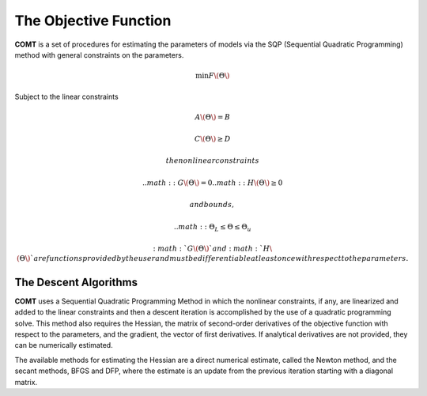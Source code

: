 The Objective Function
======================

**COMT** is a set of procedures for estimating the parameters of models via the SQP (Sequential Quadratic Programming) method with general constraints on the parameters.

.. math:: \min F\(\Theta\)

Subject to the linear constraints

.. math:: A\(\Theta\) = B
.. math:: C\(\Theta\) \geq D          

 the nonlinear constraints
 
 .. math:: G\(\Theta\) = 0
 .. math:: H\(\Theta\) \geq 0     

  and bounds, 
  
  .. math:: \Theta_L \leq \Theta \leq \Theta_u
  
 :math:`G\(\Theta\)` and :math:`H\(\Theta\)` are functions provided by the user and must be differentiable at least once with respect to the parameters.

The Descent Algorithms
----------------------

**COMT** uses a Sequential Quadratic Programming Method in which the nonlinear constraints, if any, are linearized and added to the linear constraints and then a descent iteration is accomplished by the use of a quadratic programming solve. This method also requires the Hessian, the matrix of second-order derivatives of the objective function with respect to the parameters, and the gradient, the vector of first derivatives. If analytical derivatives are not provided, they can be numerically estimated.

The available methods for estimating the Hessian are a direct numerical estimate, called the Newton method, and the secant methods, BFGS and DFP, where the estimate is an update from the previous iteration starting with a diagonal matrix.
